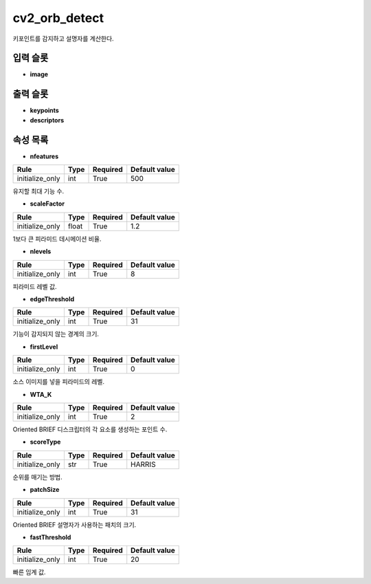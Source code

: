 .. meta::
	:keywords: CV2 ORB DETECTANDCOMPUTE

.. role:: raw-html(raw)
	:format: html

cv2_orb_detect
=============================

키포인트를 감지하고 설명자를 계산한다.

입력 슬롯
---------

* **image**

출력 슬롯
---------

* **keypoints**

* **descriptors**

속성 목록
---------

* **nfeatures**

+-----------------+-------+----------+---------------+
| Rule            + Type  + Required + Default value |
+=================+=======+==========+===============+
| initialize_only + int   + True     + 500           |
+-----------------+-------+----------+---------------+

유지할 최대 기능 수.

* **scaleFactor**

+-----------------+-------+----------+---------------+
| Rule            + Type  + Required + Default value |
+=================+=======+==========+===============+
| initialize_only + float + True     + 1.2           |
+-----------------+-------+----------+---------------+

1보다 큰 피라미드 데시메이션 비율.

* **nlevels**

+-----------------+-------+----------+---------------+
| Rule            + Type  + Required + Default value |
+=================+=======+==========+===============+
| initialize_only + int   + True     + 8             |
+-----------------+-------+----------+---------------+

피라미드 레벨 값.

* **edgeThreshold**

+-----------------+-------+----------+---------------+
| Rule            + Type  + Required + Default value |
+=================+=======+==========+===============+
| initialize_only + int   + True     + 31            |
+-----------------+-------+----------+---------------+

기능이 감지되지 않는 경계의 크기.

* **firstLevel**

+-----------------+-------+----------+---------------+
| Rule            + Type  + Required + Default value |
+=================+=======+==========+===============+
| initialize_only + int   + True     + 0             |
+-----------------+-------+----------+---------------+

소스 이미지를 넣을 피라미드의 레벨.

* **WTA_K**

+-----------------+-------+----------+---------------+
| Rule            + Type  + Required + Default value |
+=================+=======+==========+===============+
| initialize_only + int   + True     + 2             |
+-----------------+-------+----------+---------------+

Oriented BRIEF 디스크립터의 각 요소를 생성하는 포인트 수.

* **scoreType**

+-----------------+-------+----------+---------------+
| Rule            + Type  + Required + Default value |
+=================+=======+==========+===============+
| initialize_only + str   + True     + HARRIS        |
+-----------------+-------+----------+---------------+

순위를 매기는 방법.

* **patchSize**

+-----------------+-------+----------+---------------+
| Rule            + Type  + Required + Default value |
+=================+=======+==========+===============+
| initialize_only + int   + True     + 31            |
+-----------------+-------+----------+---------------+

Oriented BRIEF 설명자가 사용하는 패치의 크기.

* **fastThreshold**

+-----------------+-------+----------+---------------+
| Rule            + Type  + Required + Default value |
+=================+=======+==========+===============+
| initialize_only + int   + True     + 20            |
+-----------------+-------+----------+---------------+

빠른 임계 값.

